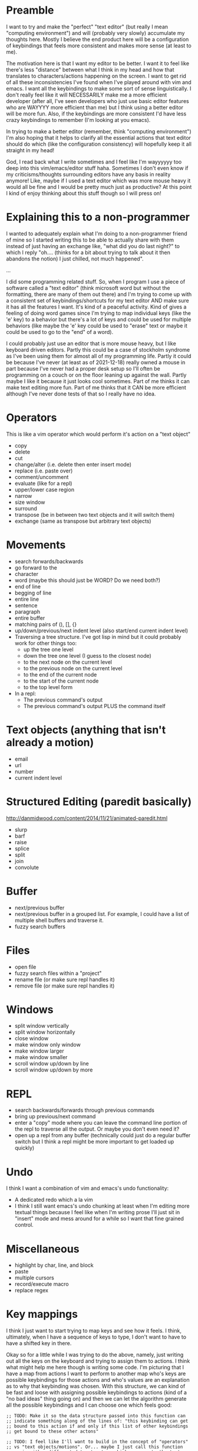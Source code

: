 * Preamble
I want to try and make the "perfect" "text editor" (but really I
mean "computing environment") and will (probably very slowly)
accumulate my thoughts here. Mostly I believe the end product here
will be a configuration of keybindings that feels more consistent
and makes more sense (at least to me).

The motivation here is that I want my editor to be better. I want it
to feel like there's less "distance" between what I think in my head
and how that translates to characters/actions happening on the screen.
I want to get rid of all these inconsistencies I've found when I've
played around with vim and emacs. I want all the keybindings to make
some sort of sense linguistically. I don't really feel like it will
NECESSARILY make me a more efficient developer (after all, I've seen
developers who just use basic editor features who are WAYYYY more
efficient than me) but I think using a better editor will be more fun.
Also, if the keybindings are more consistent I'd have less crazy
keybindings to remember (I'm looking at you emacs).

In trying to make a better editor (remember, think "computing
environment") I'm also hoping that it helps to clarify all the
essential actions that text editor should do which (like the
configuration consistency) will hopefully keep it all straight in my
head!

God, I read back what I write sometimes and I feel like I'm wayyyyyy
too deep into this vim/emacs/editor stuff haha. Sometimes I don't even
know if my criticisms/thoughts surrounding editors have any basis in
reality anymore! Like, maybe if I used a text editor which was more
mouse heavy it would all be fine and I would be pretty much just as
productive? At this point I kind of enjoy thinking about this stuff
though so I will press on!

* Explaining this to a non-programmer
I wanted to adequately explain what I'm doing to a non-programmer
friend of mine so I started writing this to be able to actually share
with them instead of just having an exchange like, "what did you do
last night?" to which I reply "oh.... (thinks for a bit about trying
to talk about it then abandons the notion) I just chilled, not much
happened".

...

I did some programming related stuff. So, when I program I use a piece
of software called a "text editor" (think microsoft word but without
the formatting, there are many of them out there) and I'm trying to
come up with a consistent set of keybindings/shortcuts for my text
editor AND make sure it has all the features I want. It's kind of a
peaceful activity. Kind of gives a feeling of doing word games since
I'm trying to map individual keys (like the 'e' key) to a behavior but
there's a lot of keys and could be used for multiple behaviors (like
maybe the 'e' key could be used to "erase" text or maybe it could be
used to go to the "end" of a word).

I could probably just use an editor that is more mouse heavy, but I
like keyboard driven editors. Partly this could be a case of stockholm
syndrome as I've been using them for almost all of my programming
life. Partly it could be because I've never (at least as of
2021-12-18) really owned a mouse in part because I've never had a
proper desk setup so I'll often be programming on a couch or on the
floor leaning up against the wall. Partly maybe I like it because it
just looks cool sometimes. Part of me thinks it can make text editing
more fun. Part of me thinks that it CAN be more efficient although
I've never done tests of that so I really have no idea.

* Operators
This is like a vim operator which would perform it's action on a "text
object"
- copy
- delete
- cut
- change/alter (i.e. delete then enter insert mode)
- replace (i.e. paste over)
- comment/uncomment
- evaluate (like for a repl)
- upper/lower case region
- narrow
- size window
- surround
- transpose (be in between two text objects and it will switch them)
- exchange (same as transpose but arbitrary text objects)
  
* Movements
- search forwards/backwards
- go forward to the 
- character
- word (maybe this should just be WORD? Do we need both?)
- end of line
- begging of line
- entire line
- sentence
- paragraph
- entire buffer
- matching pairs of (), [], {}
- up/down/previous/next indent level (also start/end current indent
  level)
- Traversing a tree structure. I've got lisp in mind but it could
  probably work for other things too:
  - up the tree one level
  - down the tree one level (I guess to the closest node)
  - to the next node on the current level
  - to the previous node on the current level
  - to the end of the current node
  - to the start of the current node
  - to the top level form
- In a repl:
  - The previous command's output
  - The previous command's output PLUS the command itself

* Text objects (anything that isn't already a motion)
- email
- url
- number
- current indent level

* Structured Editing (paredit basically)
http://danmidwood.com/content/2014/11/21/animated-paredit.html
- slurp
- barf
- raise
- splice
- split
- join
- convolute

* Buffer
- next/previous buffer
- next/previous buffer in a grouped list. For example, I could have a
  list of multiple shell buffers and traverse it.
- fuzzy search buffers

* Files
- open file
- fuzzy search files within a "project"
- rename file (or make sure repl handles it)
- remove file (or make sure repl handles it)

* Windows
- split window vertically
- split window horizontally
- close window
- make window only window
- make window larger
- make window smaller
- scroll window up/down by line
- scroll window up/down by more

* REPL
- search backwards/forwards through previous commands
- bring up previous/next command
- enter a "copy" mode where you can leave the command line portion of
  the repl to traverse all the output. Or maybe you don't even need
  it?
- open up a repl from any buffer (technically could just do a regular
  buffer switch but I think a repl might be more important to get
  loaded up quickly)

* Undo
I think I want a combination of vim and emacs's undo functionality:
- A dedicated redo which a la vim
- I think I still want emacs's undo chunking at least when I'm editing
  more textual things because I feel like when I'm writing prose I'll
  just sit in "insert" mode and mess around for a while so I want that
  fine grained control.

* Miscellaneous
- highlight by char, line, and block
- paste
- multiple cursors
- record/execute macro
- replace regex

* Key mappings
I think I just want to start trying to map keys and see how it feels.
I think, ultimately, when I have a sequence of keys to type, I don't
want to have to have a shifted key in there.

Okay so for a little while I was trying to do the above, namely, just
writing out all the keys on the keyboard and trying to assign them to
actions. I think what might help me here though is writing some code.
I'm picturing that I have a map from actions I want to perform to
another map who's keys are possible keybindings for those actions and
who's values are an explanation as to why that keybinding was chosen.
With this structure, we can kind of be fast and loose with assigning
possible keybindings to actions (kind of a "no bad ideas" thing going
on) and then we can let the algorithm generate all the possible
keybindings and I can choose one which feels good:

#+begin_src elisp
  ;; TODO: Make it so the data structure passed into this function can
  ;; indicate something along of the lines of: "this keybinding can get
  ;; bound to this action if and only if this list of other keybindings
  ;; get bound to these other actons"

  ;; TODO: I feel like I'll want to build in the concept of "operators"
  ;; vs "text objects/motions". Or... maybe I just call this function
  ;; again with a different data structure which represents the text
  ;; objects?

  ;; TODO: I might need to build in the concept of a "sequence" of keys
  ;; to press instead of just the string I have now.
  (defun generate-possible-editor-keybindings (editor-behavior-to-possible-keybindings)
    (let (res)
      (cond
       ((or (ht-empty? editor-behavior-to-possible-keybindings)
            (-some #'ht-empty? (ht-values editor-behavior-to-possible-keybindings)))
        nil)
       ((equal 1 (ht-size editor-behavior-to-possible-keybindings))
        (let ((action (ht-key editor-behavior-to-possible-keybindings)))
          (ht-map (lambda (possible-keybinding _)
                    (ht (possible-keybinding action)))
                  (ht-get editor-behavior-to-possible-keybindings action))))
       (t
        (let* ((action (ht-key editor-behavior-to-possible-keybindings))
               (keybindings (ht-get editor-behavior-to-possible-keybindings action)))
          (ht-remove! editor-behavior-to-possible-keybindings action)
          (dolist (keybinding (ht-keys keybindings))
            (let ((copy (ht-deep-copy editor-behavior-to-possible-keybindings)))
              ;; remove the keybinding we're assigning to an action
              ;; from underneath all other actions
              (ht-each (lambda (_ keybindings) (ht-remove! keybindings keybinding)) copy)
              (let ((tmp (generate-possible-editor-keybindings copy)))
                (-each tmp (lambda (keybindings->actions) (ht-set! keybindings->actions keybinding action)))
                (setq res (append res tmp))))))
        res))))

  (ert-deftest generate-possible-editor-keybindings ()
    "Tests out that my function for generating a bunch of
  keybindings works as expected."
    (should (set-equal? (generate-possible-editor-keybindings (ht)) nil))
    (should (set-equal?
             (generate-possible-editor-keybindings
              (ht ("replace text"
                   (ht ("s" "substitute")
                       ("r" "replace")))
                  ("search forwards"
                   (ht ("s" "search")
                       ("f" "find")))
                  ("repeat last command"
                   (ht ("r" "repeat")))
                  ("forward to single char"
                   (ht ("f" "forward")))))
             nil))
    (should (set-equal?
             (generate-possible-editor-keybindings
              (ht ("highlight text"
                   (ht ("v" "visually select text")
                       ("h" "highlight")
                       ("s" "select text")))
                  ("evaluate code"
                   (ht ("v" "the \"v\" in \"evaluate\"")
                       ("e" "evaluate")))
                  ("replace text"
                   (ht ("r" "replace")
                       ("s" "substitute")))))
             (list
              (ht ("v" "highlight text")
                  ("e" "evaluate code")
                  ("r" "replace text"))
              (ht ("v" "highlight text")
                  ("e" "evaluate code")
                  ("s" "replace text"))
              (ht ("h" "highlight text")
                  ("v" "evaluate code")
                  ("r" "replace text"))
              (ht ("h" "highlight text")
                  ("v" "evaluate code")
                  ("s" "replace text"))
              (ht ("h" "highlight text")
                  ("e" "evaluate code")
                  ("r" "replace text"))
              (ht ("h" "highlight text")
                  ("e" "evaluate code")
                  ("s" "replace text"))
              (ht ("s" "highlight text")
                  ("v" "evaluate code")
                  ("r" "replace text"))
              (ht ("s" "highlight text")
                  ("e" "evaluate code")
                  ("r" "replace text"))))))

  ;; "zoom" could be a possible z keybinding too. That could mean
  ;; narrowing or perhaps behavior similar to vim where you adjust the
  ;; position of the window (in this sense I think of "zoom" as being
  ;; kind of like a means of focusing on part of the buffer that is
  ;; important to you, like you zoom with a camera to get a better look
  ;; at something).

  ;; "zenith" could be a possible keybinding too. It could mean to go
  ;; "up" a structure to get to the zenith.


  ;; The backspace key (although it's called delete on other keys) could
  ;; be used to go "back" to the previous buffer like I had in my old
  ;; vim config.
  (let ((editor-behavior-to-possible-keybindings
         (ht ("deletes a text object"
              (ht ("d" "deletes")
                  ("e" "erase")
                  ("DEL" "delete/backspace key")))
             ("cut text object"
              (ht ("x" "looks like a pair of scissors also it is cut in most other programs")))
             ("copies a text object"
              (ht ("c" "copy")
                  ("y" "yank the text out of a buffer")))
             ("replaces a text object"
              (ht ("r" "replace")
                  ("s" "substitute")))
             ("changes a text object"
              (ht ("c" "change")
                  ("m" "modify")))
             ("evaluates a text object (for interpreted langauges)"
              (ht ("e" "evaluate")
                  ("v" "the \"v\" in \"eval\"")))
             ("joins a text object into one line"
              (ht ("z" "zips lines together")
                  ("j" "join")
                  ("y" "yolk as a verb means to join")))
             ("searches forward"
              (ht ("/" "the character is a \"forward slash\" so we have the word \"forward\" in there")
                  ("s" "search")
                  ("f" "find/forward and is also commonly used in other software")))
             ("jumps to any character on the screen"
              (ht ("z" "you \"zip\" around the buffer")
                  ("j" "jump")))
             ("quits out of whatever emacs is doing"
              (ht ("C-g" "the key that emacs uses to do this")
                  ("C-q" "stands for quit but uses the control key so it can consistently be used in any mode"))))))
    (length (-filter (lambda (keybindings) (equal (ht-get keybindings "d") "deletes a text object")) (generate-possible-editor-keybindings editor-behavior-to-possible-keybindings))))
#+end_src

- q
- w - move to the start of the next word
- e - move to the end of the current word
- r - replace text object with copied text
- t
- y
- u - undo
- i - insert mode at cursor
- o - open line or maybe this could be "overwrite"? Instead of
  replace assuming I want to have 'r' be a reverse search or something.
- p - paste. But I wonder if I could find another use for this.
- a - insert mode after cursor
- s - 
- d - delete text object
- f
- g
- h - highlight?
- j
- k - the help pages? "knowledge" could be the mnemonic
- l - maybe this could be open a line instead of o?
- z
- x - cut text object
- c - copy text object
- v - eval text object?
- b - to the beginning of the current word
- n
- m - modify text object (i.e. delete it and enter insert mode)
- [
- ]
- ;
- '
- . - repeat last action
- , - repeat last movement?
- /
- BACKSPACE
- SPACE
